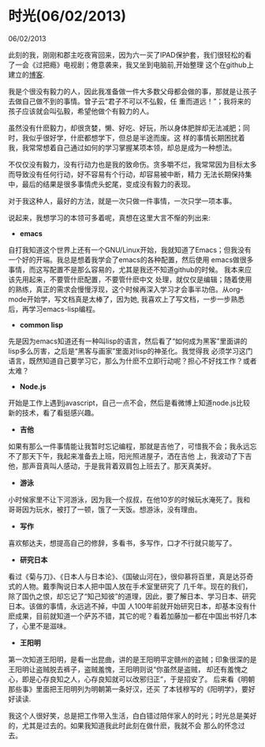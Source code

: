 * 时光(06/02/2013)

   06/02/2013

   此刻的我，刚刚和郡主吃夜宵回来，因为六一买了IPAD保护套，我们很轻松的看了一会《过把瘾》电视剧；倦意袭来，我又坐到电脑前,开始整理
   这个在github上建立的[[http://lesliezhu.github.com][博客]].

   我是个很没有毅力的人，因此我准备做一件大多数父母都会做的事，那就是让孩子去做自己做不到的事情。曾子云“君子不可以不弘毅，任
   重而道远！”；我将来的孩子应该就会叫弘毅，希望他做个有毅力的人。

   虽然没有什麽毅力，却很贪婪，懒、好吃、好玩，所以身体肥胖却无法减肥；同时，我似乎很好学，什麽都想学下，但总是半途而废。这
   样的事情长期困扰着我，我常常想着自己通过如何的学习掌握某项本领，却总是成为一种想法。

   不仅仅没有毅力，没有行动力也是我的致命伤。贪多嚼不烂，我常常因为目标太多而导致没有任何行动，好不容易有个行动，却容易被中断，精力
   无法长期保持集中，最后的结果是很多事情虎头蛇尾，变成没有毅力的表现。

   对于我这种人，最好的方法，就是一次只做一件事情，一次只学一项本事。

   说起来，我想学习的本领可多着呢，真想在这里大言不惭的列出来:

   - *emacs*
     
   自打我知道这个世界上还有一个GNU/Linux开始，我就知道了Emacs；但我没有一个好的开端。我总是想着我学会了emacs的各种配置，然后使用
   emacs做很多事情，而这写配置不是那么容易的，尤其是我还不知道github的时候。 我本来应该先用起来，不要管什麽配置，不要管什麽中文
   处理，就仅仅是编辑；随着使用的熟练，真正的需求会慢慢浮现，这个时候再深入学习才会事半功倍。从org-mode开始学，写文档真是太棒了，因为她,
   我喜欢上了写文档，一步一步熟悉后，再学习emacs-lisp编程。
   
   - *common lisp*
     
   先是因为emacs知道还有一种叫lisp的语言，然后看了“如何成为黑客”里面讲的lisp多么厉害，之后是“黑客与画家”里面对lisp的神圣化。我觉得我
   必须学习这门语言，既然知道自己要学习它，那么为什麽不立即行动呢？担心不好找工作？或者太难？

   - *Node.js*
   

   开始是工作上遇到javascript，自己一点不会，然后是看微博上知道node.js比较新的技术，看了看挺感兴趣。

   - *吉他*
     

   如果有那么一件事情能让我暂时忘记编程，那就是吉他了，可惜我不会；我永远忘不了那天下午，我起来准备去上班，阳光照进屋子，洒在吉他
   上，我波动了下吉他，那声音真叫人感动，于是我背着双肩包上班去了。那天真美好。

   - *游泳*


   小时候家里不让下河游泳，因为我一个叔叔，在他10岁的时候玩水淹死了。我和哥哥因为玩水，被打了一顿，饿了一天饭。想游泳，没有理由。

   - *写作*


   喜欢郁达夫，想提高自己的修辞，多看书，多写作，口才不行就只能写了。

   - *研究日本*


   看过《菊与刀》、《日本人与日本论》、《国破山河在》，很仰慕将百里，真是达芬奇式的人物。戴季陶说日本人把中国人放在手术室里研究了
   几千年。现在的我们，除了国仇之恨，却忘记了“知己知彼”的道理，因此，要了解日本、学习日本、研究日本。该做的事情，永远逃不掉，中国
   人100年前就开始研究日本，却基本没有什麽成果，目前就知道一个萨苏不错，其它的呢？看着加藤加一都在中国出书好几本了，心里不是滋味。

   - *王阳明*

   
   第一次知道王阳明，是看一出昆曲，讲的是王阳明平定赣州的盗贼；印象很深的是王阳明让盗贼脱去裤子，盗贼羞愧，王阳明则说“你虽然是盗贼，
   却还有羞愧之心，即是心存良知之人，心存良知就可以改邪归正”，于是招安了。 后来看《明朝那些事》里面把王阳明列为明朝第一条好汉，还买
   了本钱穆写的《阳明学》，要好好读读.


   
   我这个人很好笑，总是把工作带入生活，白白错过陪伴家人的时光；时光总是美好的，尤其是过去的。如果我知道我此时此刻在做什麽，我就不会
   那么的怀念过去。

   
     
   
   

   
#+begin_html
<!-- Duoshuo Comment BEGIN -->
<div class="ds-thread"></div>
<script type="text/javascript">
var duoshuoQuery = {short_name:"lesliezhu"};
(function() {
var ds = document.createElement('script');
ds.type = 'text/javascript';ds.async = true;
ds.src = 'http://static.duoshuo.com/embed.js';
ds.charset = 'UTF-8';
(document.getElementsByTagName('head')[0] 
		|| document.getElementsByTagName('body')[0]).appendChild(ds);
	})();
	</script>
<!-- Duoshuo Comment END -->
#+end_html
   



